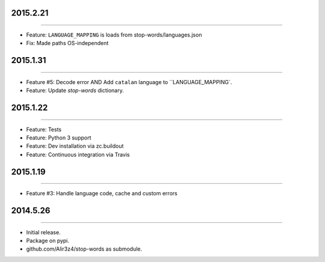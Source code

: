 2015.2.21
=========
----

* Feature: ``LANGUAGE_MAPPING`` is loads from stop-words/languages.json
* Fix: Made paths OS-independent


2015.1.31
=========
----

* Feature #5: Decode error AND Add ``catalan`` language to ``LANGUAGE_MAPPING`.
* Feature: Update `stop-words` dictionary.


2015.1.22
=========
----

* Feature: Tests
* Feature: Python 3 support
* Feature: Dev installation via zc.buildout
* Feature: Continuous integration via Travis


2015.1.19
=========
----

* Feature #3: Handle language code, cache and custom errors 



2014.5.26
=========
----

* Initial release.
* Package on pypi.
* github.com/Alir3z4/stop-words as submodule.
